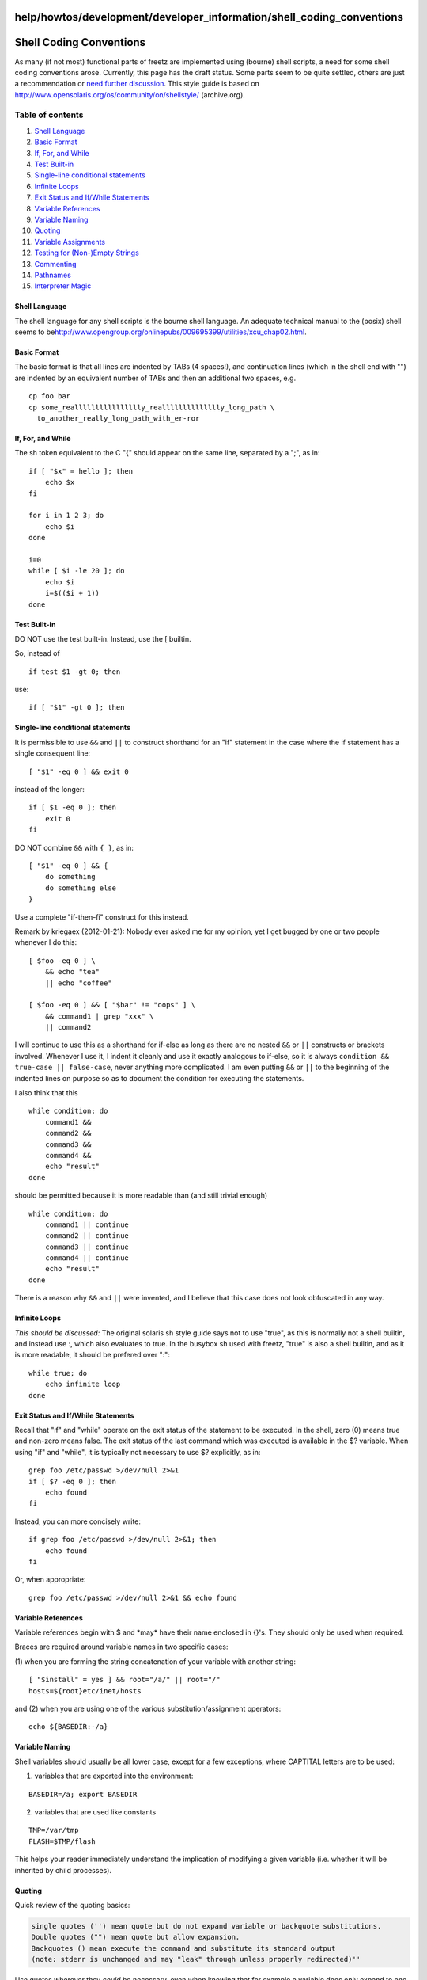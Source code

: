 help/howtos/development/developer_information/shell_coding_conventions
======================================================================
.. _ShellCodingConventions:

Shell Coding Conventions
========================

As many (if not most) functional parts of freetz are implemented using
(bourne) shell scripts, a need for some shell coding conventions arose.
Currently, this page has the draft status. Some parts seem to be quite
settled, others are just a recommendation or `​need further
discussion <http://www.ip-phone-forum.de/showthread.php?t=163148&highlight=coding+style>`__.
This style guide is based on
`​http://www.opensolaris.org/os/community/on/shellstyle/ <http://web.archive.org/web/20070422195703/http://opensolaris.org/os/community/on/shellstyle/>`__
(archive.org).

Table of contents
^^^^^^^^^^^^^^^^^

#. `Shell Language <shell_coding_conventions.html#ShellLanguage>`__
#. `Basic Format <shell_coding_conventions.html#BasicFormat>`__
#. `If, For, and While <shell_coding_conventions.html#IfForandWhile>`__
#. `Test Built-in <shell_coding_conventions.html#TestBuilt-in>`__
#. `Single-line conditional
   statements <shell_coding_conventions.html#Single-lineconditionalstatements>`__
#. `Infinite Loops <shell_coding_conventions.html#InfiniteLoops>`__
#. `Exit Status and If/While
   Statements <shell_coding_conventions.html#ExitStatusandIfWhileStatements>`__
#. `Variable
   References <shell_coding_conventions.html#VariableReferences>`__
#. `Variable Naming <shell_coding_conventions.html#VariableNaming>`__
#. `Quoting <shell_coding_conventions.html#Quoting>`__
#. `Variable
   Assignments <shell_coding_conventions.html#VariableAssignments>`__
#. `Testing for (Non-)Empty
   Strings <shell_coding_conventions.html#TestingforNon-EmptyStrings>`__
#. `Commenting <shell_coding_conventions.html#Commenting>`__
#. `Pathnames <shell_coding_conventions.html#Pathnames>`__
#. `Interpreter
   Magic <shell_coding_conventions.html#InterpreterMagic>`__

.. _ShellLanguage:

Shell Language
--------------

The shell language for any shell scripts is the bourne shell language.
An adequate technical manual to the (posix) shell seems to be
`​http://www.opengroup.org/onlinepubs/009695399/utilities/xcu_chap02.html <http://www.opengroup.org/onlinepubs/009695399/utilities/xcu_chap02.html>`__.

.. _BasicFormat:

Basic Format
------------

The basic format is that all lines are indented by TABs (4 spaces!), and
continuation lines (which in the shell end with "\") are indented by an
equivalent number of TABs and then an additional two spaces, e.g.

::

   cp foo bar
   cp some_realllllllllllllllly_realllllllllllllly_long_path \
     to_another_really_long_path_with_er-ror

.. _IfForandWhile:

If, For, and While
------------------

The sh token equivalent to the C "{" should appear on the same line,
separated by a ";", as in:

::

   if [ "$x" = hello ]; then
       echo $x
   fi

   for i in 1 2 3; do
       echo $i
   done

   i=0
   while [ $i -le 20 ]; do
       echo $i
       i=$(($i + 1))
   done

.. _TestBuilt-in:

Test Built-in
-------------

DO NOT use the test built-in. Instead, use the [ builtin.

So, instead of

::

   if test $1 -gt 0; then

use:

::

   if [ "$1" -gt 0 ]; then

.. _Single-lineconditionalstatements:

Single-line conditional statements
----------------------------------

It is permissible to use ``&&`` and ``||`` to construct shorthand for an
"if" statement in the case where the if statement has a single
consequent line:

::

   [ "$1" -eq 0 ] && exit 0

instead of the longer:

::

   if [ $1 -eq 0 ]; then
       exit 0
   fi

DO NOT combine ``&&`` with ``{ }``, as in:

::

   [ "$1" -eq 0 ] && {
       do something
       do something else
   }

Use a complete "if-then-fi" construct for this instead.

Remark by kriegaex (2012-01-21): Nobody ever asked me for my opinion,
yet I get bugged by one or two people whenever I do this:

::

   [ $foo -eq 0 ] \
       && echo "tea"
       || echo "coffee"

   [ $foo -eq 0 ] && [ "$bar" != "oops" ] \
       && command1 | grep "xxx" \
       || command2

I will continue to use this as a shorthand for if-else as long as there
are no nested ``&&`` or ``||`` constructs or brackets involved. Whenever
I use it, I indent it cleanly and use it exactly analogous to if-else,
so it is always ``condition && true-case || false-case``, never anything
more complicated. I am even putting ``&&`` or ``||`` to the beginning of
the indented lines on purpose so as to document the condition for
executing the statements.

I also think that this

::

   while condition; do
       command1 &&
       command2 &&
       command3 &&
       command4 &&
       echo "result"
   done

should be permitted because it is more readable than (and still trivial
enough)

::

   while condition; do
       command1 || continue
       command2 || continue
       command3 || continue
       command4 || continue
       echo "result"
   done

There is a reason why ``&&`` and ``||`` were invented, and I believe
that this case does not look obfuscated in any way.

.. _InfiniteLoops:

Infinite Loops
--------------

*This should be discussed:* The original solaris sh style guide says not
to use "true", as this is normally not a shell builtin, and instead use
:, which also evaluates to true. In the busybox sh used with freetz,
"true" is also a shell builtin, and as it is more readable, it should be
prefered over ":":

::

   while true; do
       echo infinite loop
   done

.. _ExitStatusandIfWhileStatements:

Exit Status and If/While Statements
-----------------------------------

Recall that "if" and "while" operate on the exit status of the statement
to be executed. In the shell, zero (0) means true and non-zero means
false. The exit status of the last command which was executed is
available in the $? variable. When using "if" and "while", it is
typically not necessary to use $? explicitly, as in:

::

   grep foo /etc/passwd >/dev/null 2>&1
   if [ $? -eq 0 ]; then
       echo found
   fi

Instead, you can more concisely write:

::

   if grep foo /etc/passwd >/dev/null 2>&1; then
       echo found
   fi

Or, when appropriate:

::

   grep foo /etc/passwd >/dev/null 2>&1 && echo found

.. _VariableReferences:

Variable References
-------------------

Variable references begin with $ and \*may\* have their name enclosed in
{}'s. They should only be used when required.

Braces are required around variable names in two specific cases:

(1) when you are forming the string concatenation of your variable with
another string:

::

   [ "$install" = yes ] && root="/a/" || root="/"
   hosts=${root}etc/inet/hosts

and (2) when you are using one of the various substitution/assignment
operators:

::

   echo ${BASEDIR:-/a}

.. _VariableNaming:

Variable Naming
---------------

Shell variables should usually be all lower case, except for a few
exceptions, where CAPTITAL letters are to be used:

(1) variables that are exported into the environment:

::

   BASEDIR=/a; export BASEDIR

(2) variables that are used like constants

::

   TMP=/var/tmp
   FLASH=$TMP/flash

This helps your reader immediately understand the implication of
modifying a given variable (i.e. whether it will be inherited by child
processes).

.. _Quoting:

Quoting
-------

Quick review of the quoting basics:

.. code:: wiki

   single quotes ('') mean quote but do not expand variable or backquote substitutions.
   Double quotes ("") mean quote but allow expansion.
   Backquotes () mean execute the command and substitute its standard output
   (note: stderr is unchanged and may "leak" through unless properly redirected)''

Use quotes wherever they *could* be necessary, even when knowing that
for example a variable does only expand to one word at the moment. This
can save us from possible side effects of later code changes.

But please do not unnecessarily quote everything. Literals should
usually not be quoted:

::

   [ -r /path/to/some/file ] && rm /path/to/some/file

The usage of backquotes (``) is discouraged in favor of the "new" form
$().

.. _VariableAssignments:

Variable Assignments
--------------------

Variable assignments should not be quoted if unnecessary:

::

   variable=yes
   variable=$(ls)
   variable="some text"

.. _TestingforNon-EmptyStrings:

Testing for (Non-)Empty Strings
-------------------------------

DO NOT test for non-/empty strings by comparing to "" or *. ALWAYS use
the test operators -n (non-zero-length string) and -z (zero-length
string):*

::

   if [ -z "$foo" ]; then
       echo 'you forgot to set $foo'
   fi

   if [ -n "$BASEDIR" ]; then
       echo "\$BASEDIR is set to $BASEDIR"
   fi

.. _Commenting:

Commenting
----------

|Warning| As usual, comments are mainly intended for maintainers of the
files, that means probably not you but someone else. Comments should
describe why something is done the way it is done, or explain
complicated statements that are not obvious. A summary for a whole block
of code or the synopsis of a function are also useful. Comments should
**not** explain what a simple line of code does, as it should be assumed
that the reader is familiar with the language.

Shell comments are preceded by the '#' character. Both single and
multi-line comments are to be placed at line begin. Use an extra '#'
above and below the comment in the case of multi-line comments:

::

   # Copy foo to bar (this is an example of a useless comment, the purpose of cp should be known).
   cp foo bar

   #
   # Modify the permissions on bar. (This is obvious from the code and not necessary.)
   # We need to set them to root/sys in order to match the package prototype.
   # (This information is useful because it is not contained in the code.)
   #
   chown root bar
   chgrp sys bar

.. _Pathnames:

Pathnames
---------

It is always a good idea to be careful about $PATH settings and
pathnames when writing shell scripts. This allows them to function
correctly even when the user invoking your script has some strange $PATH
set in their environment.

There are two acceptable ways to do this:

(1) make *all* command references in your script use explicit pathnames:

::

   /usr/bin/chown root bar
   /usr/bin/chgrp sys bar

or (2) explicitly reset $PATH in your script:

::

   PATH=/usr/bin; export PATH

   chown root bar
   chgrp sys bar

DO NOT use a mixture of (1) and (2) in the same script. Pick one method
and use it consistently.

.. _InterpreterMagic:

Interpreter Magic
-----------------

The proper interpreter magic (aka shebang) for shell script is:

::

   #!/bin/sh

.. |Warning| image:: ../../../../../chrome/wikiextras-icons-16/exclamation.png

